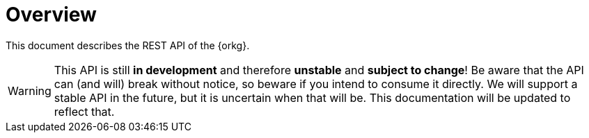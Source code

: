 = Overview

This document describes the REST API of the {orkg}.

WARNING: This API is still **in development** and therefore **unstable** and **subject to change**!
Be aware that the API can (and will) break without notice, so beware if you intend to consume it directly.
We will support a stable API in the future, but it is uncertain when that will be.
This documentation will be updated to reflect that.
